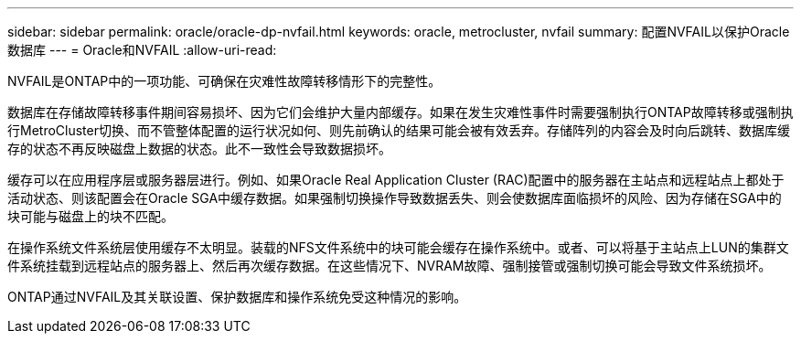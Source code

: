---
sidebar: sidebar 
permalink: oracle/oracle-dp-nvfail.html 
keywords: oracle, metrocluster, nvfail 
summary: 配置NVFAIL以保护Oracle数据库 
---
= Oracle和NVFAIL
:allow-uri-read: 


[role="lead"]
NVFAIL是ONTAP中的一项功能、可确保在灾难性故障转移情形下的完整性。

数据库在存储故障转移事件期间容易损坏、因为它们会维护大量内部缓存。如果在发生灾难性事件时需要强制执行ONTAP故障转移或强制执行MetroCluster切换、而不管整体配置的运行状况如何、则先前确认的结果可能会被有效丢弃。存储阵列的内容会及时向后跳转、数据库缓存的状态不再反映磁盘上数据的状态。此不一致性会导致数据损坏。

缓存可以在应用程序层或服务器层进行。例如、如果Oracle Real Application Cluster (RAC)配置中的服务器在主站点和远程站点上都处于活动状态、则该配置会在Oracle SGA中缓存数据。如果强制切换操作导致数据丢失、则会使数据库面临损坏的风险、因为存储在SGA中的块可能与磁盘上的块不匹配。

在操作系统文件系统层使用缓存不太明显。装载的NFS文件系统中的块可能会缓存在操作系统中。或者、可以将基于主站点上LUN的集群文件系统挂载到远程站点的服务器上、然后再次缓存数据。在这些情况下、NVRAM故障、强制接管或强制切换可能会导致文件系统损坏。

ONTAP通过NVFAIL及其关联设置、保护数据库和操作系统免受这种情况的影响。
